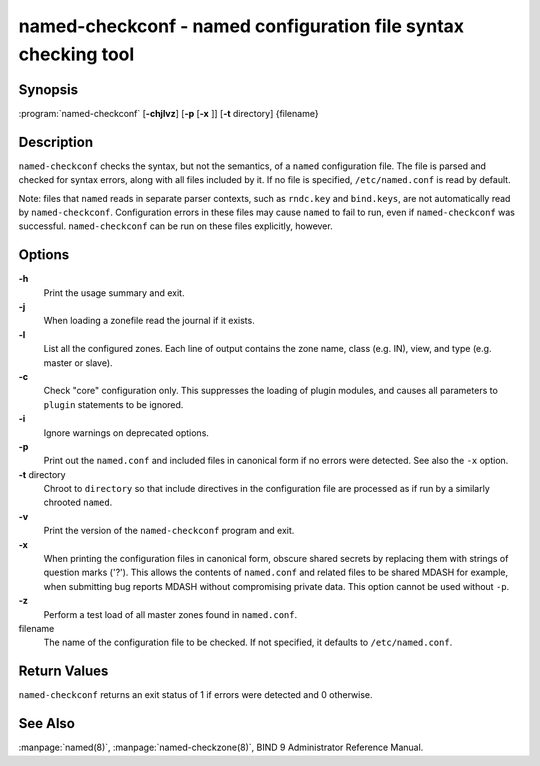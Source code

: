 .. 
   Copyright (C) Internet Systems Consortium, Inc. ("ISC")
   
   This Source Code Form is subject to the terms of the Mozilla Public
   License, v. 2.0. If a copy of the MPL was not distributed with this
   file, You can obtain one at http://mozilla.org/MPL/2.0/.
   
   See the COPYRIGHT file distributed with this work for additional
   information regarding copyright ownership.

..
   Copyright (C) Internet Systems Consortium, Inc. ("ISC")

   This Source Code Form is subject to the terms of the Mozilla Public
   License, v. 2.0. If a copy of the MPL was not distributed with this
   file, You can obtain one at http://mozilla.org/MPL/2.0/.

   See the COPYRIGHT file distributed with this work for additional
   information regarding copyright ownership.


.. highlight: console

.. _man_named-checkconf:

named-checkconf - named configuration file syntax checking tool
---------------------------------------------------------------

Synopsis
~~~~~~~~

:program:`named-checkconf` [**-chjlvz**] [**-p** [**-x** ]] [**-t** directory] {filename}

Description
~~~~~~~~~~~

``named-checkconf`` checks the syntax, but not the semantics, of a
``named`` configuration file. The file is parsed and checked for syntax
errors, along with all files included by it. If no file is specified,
``/etc/named.conf`` is read by default.

Note: files that ``named`` reads in separate parser contexts, such as
``rndc.key`` and ``bind.keys``, are not automatically read by
``named-checkconf``. Configuration errors in these files may cause
``named`` to fail to run, even if ``named-checkconf`` was successful.
``named-checkconf`` can be run on these files explicitly, however.

Options
~~~~~~~

**-h**
   Print the usage summary and exit.

**-j**
   When loading a zonefile read the journal if it exists.

**-l**
   List all the configured zones. Each line of output contains the zone
   name, class (e.g. IN), view, and type (e.g. master or slave).

**-c**
   Check "core" configuration only. This suppresses the loading of
   plugin modules, and causes all parameters to ``plugin`` statements to
   be ignored.

**-i**
   Ignore warnings on deprecated options.

**-p**
   Print out the ``named.conf`` and included files in canonical form if
   no errors were detected. See also the ``-x`` option.

**-t** directory
   Chroot to ``directory`` so that include directives in the
   configuration file are processed as if run by a similarly chrooted
   ``named``.

**-v**
   Print the version of the ``named-checkconf`` program and exit.

**-x**
   When printing the configuration files in canonical form, obscure
   shared secrets by replacing them with strings of question marks
   ('?'). This allows the contents of ``named.conf`` and related files
   to be shared MDASH for example, when submitting bug reports MDASH
   without compromising private data. This option cannot be used without
   ``-p``.

**-z**
   Perform a test load of all master zones found in ``named.conf``.

filename
   The name of the configuration file to be checked. If not specified,
   it defaults to ``/etc/named.conf``.

Return Values
~~~~~~~~~~~~~

``named-checkconf`` returns an exit status of 1 if errors were detected
and 0 otherwise.

See Also
~~~~~~~~

:manpage:`named(8)`, :manpage:`named-checkzone(8)`, BIND 9 Administrator Reference Manual.
